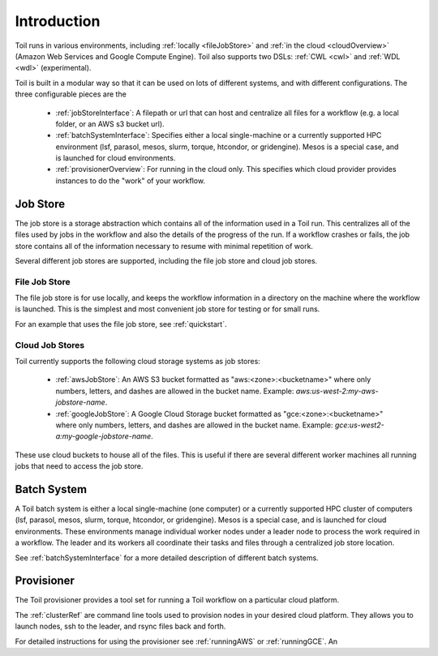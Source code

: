 .. _runningOverview:

Introduction
============

Toil runs in various environments, including :ref:`locally <fileJobStore>` and :ref:`in the cloud <cloudOverview>`
(Amazon Web Services and Google Compute Engine).  Toil also supports two DSLs: :ref:`CWL <cwl>` and
:ref:`WDL <wdl>` (experimental).

Toil is built in a modular way so that it can be used on lots of different systems, and with different configurations.
The three configurable pieces are the

 - :ref:`jobStoreInterface`: A filepath or url that can host and centralize all files for a workflow (e.g. a local folder, or an AWS s3 bucket url).
 - :ref:`batchSystemInterface`: Specifies either a local single-machine or a currently supported HPC environment (lsf, parasol, mesos, slurm, torque, htcondor, or gridengine).  Mesos is a special case, and is launched for cloud environments.
 - :ref:`provisionerOverview`: For running in the cloud only.  This specifies which cloud provider provides instances to do the "work" of your workflow.

.. _jobStoreOverview:

Job Store
---------

The job store is a storage abstraction which contains all of the information used in a Toil run. This centralizes all
of the files used by jobs in the workflow and also the details of the progress of the run. If a workflow crashes
or fails, the job store contains all of the information necessary to resume with minimal repetition of work.

Several different job stores are supported, including the file job store and cloud job stores.

.. _fileJobStore:

File Job Store
~~~~~~~~~~~~~~

The file job store is for use locally, and keeps the workflow information in a directory on the machine where the
workflow is launched.  This is the simplest and most convenient job store for testing or for small runs.

For an example that uses the file job store, see :ref:`quickstart`.

Cloud Job Stores
~~~~~~~~~~~~~~~~

Toil currently supports the following cloud storage systems as job stores:

 - :ref:`awsJobStore`: An AWS S3 bucket formatted as "aws:<zone>:<bucketname>" where only numbers, letters, and dashes are allowed in the bucket name.  Example: `aws:us-west-2:my-aws-jobstore-name`.
 - :ref:`googleJobStore`: A Google Cloud Storage bucket formatted as "gce:<zone>:<bucketname>" where only numbers, letters, and dashes are allowed in the bucket name.  Example: `gce:us-west2-a:my-google-jobstore-name`.

These use cloud buckets to house all of the files. This is useful if there are several different
worker machines all running jobs that need to access the job store.

.. _batchSystemOverview:

Batch System
------------

A Toil batch system is either a local single-machine (one computer) or a currently supported
HPC cluster of computers (lsf, parasol, mesos, slurm, torque, htcondor, or gridengine).  Mesos
is a special case, and is launched for cloud environments.  These environments manage individual
worker nodes under a leader node to process the work required in a workflow.  The leader and its
workers all coordinate their tasks and files through a centralized job store location.

See :ref:`batchSystemInterface` for a more detailed description of different batch systems.

.. _provisionerOverview:

Provisioner
-----------

The Toil provisioner provides a tool set for running a Toil workflow on a particular cloud platform.

The :ref:`clusterRef` are command line tools used to provision nodes in your desired cloud platform.
They allows you to launch nodes, ssh to the leader, and rsync files back and forth.

For detailed instructions for using the provisioner see :ref:`runningAWS` or :ref:`runningGCE`. An


